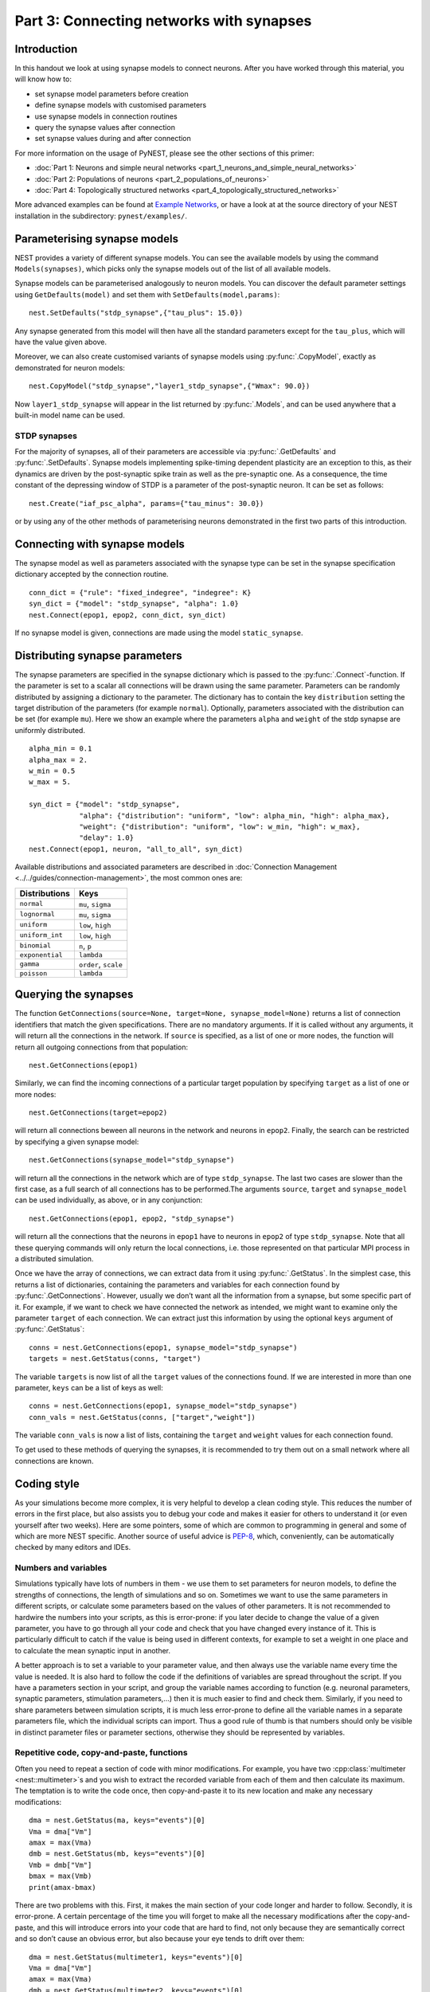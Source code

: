 Part 3: Connecting networks with synapses
=========================================

Introduction
------------

In this handout we look at using synapse models to connect neurons.
After you have worked through this material, you will know how to:

-  set synapse model parameters before creation
-  define synapse models with customised parameters
-  use synapse models in connection routines
-  query the synapse values after connection
-  set synapse values during and after connection

For more information on the usage of PyNEST, please see the other
sections of this primer:

-  :doc:`Part 1: Neurons and simple neural
   networks <part_1_neurons_and_simple_neural_networks>`
-  :doc:`Part 2: Populations of neurons <part_2_populations_of_neurons>` 
-  :doc:`Part 4: Topologically structured
   networks <part_4_topologically_structured_networks>`

More advanced examples can be found at `Example
Networks <https://www.nest-simulator.org/more-example-networks/>`__, or
have a look at at the source directory of your NEST installation in the
subdirectory: ``pynest/examples/``.

Parameterising synapse models
-----------------------------

NEST provides a variety of different synapse models. You can see the
available models by using the command ``Models(synapses)``, which picks
only the synapse models out of the list of all available models.

Synapse models can be parameterised analogously to neuron models. You
can discover the default parameter settings using ``GetDefaults(model)``
and set them with ``SetDefaults(model,params)``:

::

    nest.SetDefaults("stdp_synapse",{"tau_plus": 15.0})

Any synapse generated from this model will then have all the standard
parameters except for the ``tau_plus``, which will have the value given
above.

Moreover, we can also create customised variants of synapse models using
:py:func:`.CopyModel`, exactly as demonstrated for neuron models:

::

    nest.CopyModel("stdp_synapse","layer1_stdp_synapse",{"Wmax": 90.0})

Now ``layer1_stdp_synapse`` will appear in the list returned by
:py:func:`.Models`, and can be used anywhere that a built-in model name can be
used.

STDP synapses
~~~~~~~~~~~~~

For the majority of synapses, all of their parameters are accessible via
:py:func:`.GetDefaults` and :py:func:`.SetDefaults`. Synapse models implementing
spike-timing dependent plasticity are an exception to this, as their
dynamics are driven by the post-synaptic spike train as well as the
pre-synaptic one. As a consequence, the time constant of the depressing
window of STDP is a parameter of the post-synaptic neuron. It can be set
as follows:

::

    nest.Create("iaf_psc_alpha", params={"tau_minus": 30.0})

or by using any of the other methods of parameterising neurons
demonstrated in the first two parts of this introduction.

Connecting with synapse models
------------------------------

The synapse model as well as parameters associated with the synapse type
can be set in the synapse specification dictionary accepted by the
connection routine.

::

    conn_dict = {"rule": "fixed_indegree", "indegree": K}
    syn_dict = {"model": "stdp_synapse", "alpha": 1.0}
    nest.Connect(epop1, epop2, conn_dict, syn_dict)

If no synapse model is given, connections are made using the model
``static_synapse``.

Distributing synapse parameters
-------------------------------

The synapse parameters are specified in the synapse dictionary which is
passed to the :py:func:`.Connect`-function. If the parameter is set to a scalar
all connections will be drawn using the same parameter. Parameters can
be randomly distributed by assigning a dictionary to the parameter. The
dictionary has to contain the key ``distribution`` setting the target
distribution of the parameters (for example ``normal``). Optionally,
parameters associated with the distribution can be set (for example
``mu``). Here we show an example where the parameters ``alpha`` and
``weight`` of the stdp synapse are uniformly distributed.

::

    alpha_min = 0.1
    alpha_max = 2.
    w_min = 0.5 
    w_max = 5.

    syn_dict = {"model": "stdp_synapse", 
                "alpha": {"distribution": "uniform", "low": alpha_min, "high": alpha_max},
                "weight": {"distribution": "uniform", "low": w_min, "high": w_max},
                "delay": 1.0}
    nest.Connect(epop1, neuron, "all_to_all", syn_dict)

Available distributions and associated parameters are described in
:doc:`Connection Management <../../guides/connection-management>`, the most common
ones are:

+-------------------+------------------------+
| Distributions     | Keys                   |
+===================+========================+
| ``normal``        | ``mu``, ``sigma``      |
+-------------------+------------------------+
| ``lognormal``     | ``mu``, ``sigma``      |
+-------------------+------------------------+
| ``uniform``       | ``low``, ``high``      |
+-------------------+------------------------+
| ``uniform_int``   | ``low``, ``high``      |
+-------------------+------------------------+
| ``binomial``      | ``n``, ``p``           |
+-------------------+------------------------+
| ``exponential``   | ``lambda``             |
+-------------------+------------------------+
| ``gamma``         | ``order``, ``scale``   |
+-------------------+------------------------+
| ``poisson``       | ``lambda``             |
+-------------------+------------------------+

Querying the synapses
---------------------

The function
``GetConnections(source=None, target=None, synapse_model=None)`` returns
a list of connection identifiers that match the given specifications.
There are no mandatory arguments. If it is called without any arguments,
it will return all the connections in the network. If ``source`` is
specified, as a list of one or more nodes, the function will return all
outgoing connections from that population:

::

    nest.GetConnections(epop1)

Similarly, we can find the incoming connections of a particular target
population by specifying ``target`` as a list of one or more nodes:

::

    nest.GetConnections(target=epop2)

will return all connections beween all neurons in the network and
neurons in ``epop2``. Finally, the search can be restricted by
specifying a given synapse model:

::

    nest.GetConnections(synapse_model="stdp_synapse")

will return all the connections in the network which are of type
``stdp_synapse``. The last two cases are slower than the first case, as
a full search of all connections has to be performed.The arguments
``source``, ``target`` and ``synapse_model`` can be used individually,
as above, or in any conjunction:

::

    nest.GetConnections(epop1, epop2, "stdp_synapse")

will return all the connections that the neurons in ``epop1`` have to
neurons in ``epop2`` of type ``stdp_synapse``. Note that all these
querying commands will only return the local connections, i.e. those
represented on that particular MPI process in a distributed simulation.

Once we have the array of connections, we can extract data from it using
:py:func:`.GetStatus`. In the simplest case, this returns a list of
dictionaries, containing the parameters and variables for each
connection found by :py:func:`.GetConnections`. However, usually we don’t want
all the information from a synapse, but some specific part of it. For
example, if we want to check we have connected the network as intended,
we might want to examine only the parameter ``target`` of each
connection. We can extract just this information by using the optional
``keys`` argument of :py:func:`.GetStatus`:

::

    conns = nest.GetConnections(epop1, synapse_model="stdp_synapse")
    targets = nest.GetStatus(conns, "target")

The variable ``targets`` is now list of all the ``target`` values of the
connections found. If we are interested in more than one parameter,
``keys`` can be a list of keys as well:

::

    conns = nest.GetConnections(epop1, synapse_model="stdp_synapse")
    conn_vals = nest.GetStatus(conns, ["target","weight"])

The variable ``conn_vals`` is now a list of lists, containing the
``target`` and ``weight`` values for each connection found.

To get used to these methods of querying the synapses, it is recommended
to try them out on a small network where all connections are known.

Coding style
------------

As your simulations become more complex, it is very helpful to develop a
clean coding style. This reduces the number of errors in the first
place, but also assists you to debug your code and makes it easier for
others to understand it (or even yourself after two weeks). Here are
some pointers, some of which are common to programming in general and
some of which are more NEST specific. Another source of useful advice is
`PEP-8 <http://www.python.org/dev/peps/pep-0008/>`__, which,
conveniently, can be automatically checked by many editors and IDEs.

Numbers and variables
~~~~~~~~~~~~~~~~~~~~~

Simulations typically have lots of numbers in them - we use them to set
parameters for neuron models, to define the strengths of connections,
the length of simulations and so on. Sometimes we want to use the same
parameters in different scripts, or calculate some parameters based on
the values of other parameters. It is not recommended to hardwire the
numbers into your scripts, as this is error-prone: if you later decide
to change the value of a given parameter, you have to go through all
your code and check that you have changed every instance of it. This is
particularly difficult to catch if the value is being used in different
contexts, for example to set a weight in one place and to calculate the
mean synaptic input in another.

A better approach is to set a variable to your parameter value, and then
always use the variable name every time the value is needed. It is also
hard to follow the code if the definitions of variables are spread
throughout the script. If you have a parameters section in your script,
and group the variable names according to function (e.g. neuronal
parameters, synaptic parameters, stimulation parameters,...) then it is
much easier to find and check them. Similarly, if you need to share
parameters between simulation scripts, it is much less error-prone to
define all the variable names in a separate parameters file, which the
individual scripts can import. Thus a good rule of thumb is that numbers
should only be visible in distinct parameter files or parameter
sections, otherwise they should be represented by variables.

Repetitive code, copy-and-paste, functions
~~~~~~~~~~~~~~~~~~~~~~~~~~~~~~~~~~~~~~~~~~

Often you need to repeat a section of code with minor modifications. For
example, you have two :cpp:class:`multimeter <nest::multimeter>`\ s and you wish to extract the
recorded variable from each of them and then calculate its maximum. The
temptation is to write the code once, then copy-and-paste it to its new
location and make any necessary modifications:

::

    dma = nest.GetStatus(ma, keys="events")[0]
    Vma = dma["Vm"]
    amax = max(Vma)
    dmb = nest.GetStatus(mb, keys="events")[0]
    Vmb = dmb["Vm"]
    bmax = max(Vmb)
    print(amax-bmax)

There are two problems with this. First, it makes the main section of
your code longer and harder to follow. Secondly, it is error-prone. A
certain percentage of the time you will forget to make all the necessary
modifications after the copy-and-paste, and this will introduce errors
into your code that are hard to find, not only because they are
semantically correct and so don’t cause an obvious error, but also
because your eye tends to drift over them:

::

    dma = nest.GetStatus(multimeter1, keys="events")[0]
    Vma = dma["Vm"]
    amax = max(Vma)
    dmb = nest.GetStatus(multimeter2, keys="events")[0]
    Vmb = dmb["Vm"]
    bmax = max(Vma)
    print(amax-bmax)

The best way to avoid this is to define a function:

::

    def getMaxMemPot(Vdevice):
        dm = nest.GetStatus(Vdevice, keys="events")[0]
        return max(dm["Vm"])

Such helper functions can usefully be stored in their own section,
analogous to the parameters section. Now we can write down the
functionality in a more concise and less error-prone fashion:

::

    amax = getMaxMemPot(multimeter1)
    bmax = getMaxMemPot(multimeter2)
    print(amax-bmax)

If you find that this clutters your code, as an alternative you can
write a ``lambda`` function as an argument for ``map``, and enjoy the
feeling of smugness that will pervade the rest of your day. A good
policy is that if you find yourself about to copy-and-paste more than
one line of code, consider taking the few extra seconds required to
define a function. You will easily win this time back by spending less
time looking for errors.

Subsequences and loops
~~~~~~~~~~~~~~~~~~~~~~

When preparing a simulation or collecting or analysing data, it commonly
happens that we need to perform the same operation on each node (or a
subset of nodes) in a population. As neurons receive ids at the time of
creation, it is possible to use your knowledge of these ids explictly:

::

    Nrec = 50
    neuronpop = nest.Create("iaf_psc_alpha", 200)
    sd = nest.Create("spike_detector")
    nest.Connect(range(1,N_rec+1),sd,"all_to_all")

However, this is *not at all recommended!*. This is because as you
develop your simulation, you may well add additional nodes - this means
that your initially correct range boundaries are now incorrect, and this
is an error that is hard to catch. To get a subsequence of nodes, use a
*slice* of the relevant population:

::

    nest.Connect(neuronpop[:Nrec],spikedetector,"all_to_all")

An even worse thing is to use knowledge about neuron ids to set up
loops:

::

    for n in range(1,len(neuronpop)+1):
        nest.SetStatus([n], {"V_m": -67.0})

Not only is this error prone as in the previous example, the majority of
PyNEST functions are expecting a list anyway. If you give them a list,
you are reducing the complexity of your main script (good) and pushing
the loop down to the faster C++ kernel, where it will run more quickly
(also good). Therefore, instead you should write:

::

    nest.SetStatus(neuronpop, {"V_m": -67.0})

:doc:`See Part 2 <part_2_populations_of_neurons>` for more examples on
operations on multiple neurons, such as setting the status from a random
distribution and connecting populations.

If you really really need to loop over neurons, just loop over the
population itself (or a slice of it) rather than introducing ranges:

::

    for n in neuronpop:
        my_weird_function(n)

Thus we can conclude: instead of range operations, use slices of and
loops over the neuronal population itself. In the case of loops, check
first whether you can avoid it entirely by passing the entire population
into the function - you usually can.

Command overview
----------------

These are the new functions we introduced for the examples in this
handout.

Querying Synapses
~~~~~~~~~~~~~~~~~

-  ``GetConnections(neuron, synapse_model="None"))`` 

   Return an array of connection identifiers.

   Parameters:

   -  ``source`` - list of source GIDs
   -  ``target`` - list of target GIDs
   -  ``synapse_model`` - string with the synapse model

   If GetConnections is called without parameters, all connections in
   the network are returned. If a list of source neurons is given, only
   connections from these pre-synaptic neurons are returned. If a list
   of target neurons is given, only connections to these post-synaptic
   neurons are returned. If a synapse model is given, only connections
   with this synapse type are returned. Any combination of source,
   target and synapse\_model parameters is permitted. Each connection id
   is a 5-tuple or, if available, a NumPy array with the following five
   entries: source-gid, target-gid, target-thread, synapse-id, port

   *Note:* Only connections with targets on the MPI process executing
   the command are returned.
